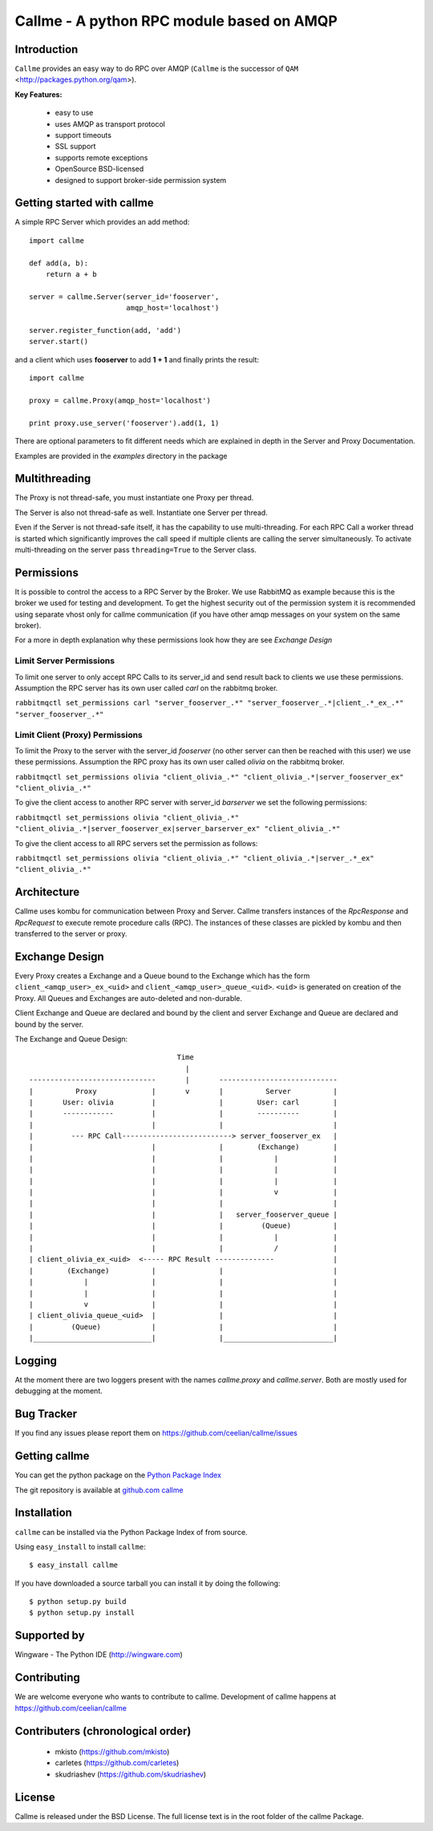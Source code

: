 ================================================================
Callme - A python RPC module based on AMQP
================================================================

Introduction
------------

``Callme`` provides an easy way to do RPC over AMQP (``Callme`` is the 
successor of ``QAM`` <http://packages.python.org/qam>).

**Key Features:**

    - easy to use
    - uses AMQP as transport protocol
    - support timeouts
    - SSL support
    - supports remote exceptions
    - OpenSource BSD-licensed
    - designed to support broker-side permission system


Getting started with callme
---------------------------

A simple RPC Server which provides an add method::

    import callme

    def add(a, b):
        return a + b

    server = callme.Server(server_id='fooserver',
                           amqp_host='localhost')

    server.register_function(add, 'add')
    server.start()

and a client which uses **fooserver** to add **1 + 1** and finally prints the
result::

    import callme

    proxy = callme.Proxy(amqp_host='localhost')

    print proxy.use_server('fooserver').add(1, 1)

There are optional parameters to fit different needs which are explained in depth
in the Server and Proxy Documentation.

Examples are provided in the *examples* directory in the package

Multithreading
--------------

The Proxy is not thread-safe, you must instantiate one Proxy per thread.

The Server is also not thread-safe as well. Instantiate one Server per thread.

Even if the Server is not thread-safe itself, it has the capability
to use multi-threading. For each RPC Call a worker thread is started
which significantly improves the call speed if
multiple clients are calling the server simultaneously. To activate
multi-threading on the server pass ``threading=True`` to the Server class.


Permissions
-----------

It is possible to control the access to a RPC Server by the Broker. We use
RabbitMQ as example because this is the broker we used for testing and
development. To get the highest security out of the permission system it is
recommended using separate vhost only for callme communication (if you
have other amqp messages on your system on the same broker).  

For a more in depth explanation why these permissions look how they are see 
`Exchange Design`

Limit Server Permissions
++++++++++++++++++++++++

To limit one server to only accept RPC Calls to its server_id and send result
back to clients we use these permissions. Assumption the RPC server has its own
user called *carl* on the rabbitmq broker.

``rabbitmqctl set_permissions carl "server_fooserver_.*" "server_fooserver_.*|client_.*_ex_.*" "server_fooserver_.*"``

Limit Client (Proxy) Permissions
++++++++++++++++++++++++++++++++

To limit the Proxy to the server with the server_id *fooserver* 
(no other server can then be reached with this 
user) we use these permissions. Assumption the RPC proxy has its own
user called *olivia* on the rabbitmq broker.

``rabbitmqctl set_permissions olivia "client_olivia_.*" "client_olivia_.*|server_fooserver_ex" "client_olivia_.*"``

To give the client access to another RPC server with server_id *barserver* we
set the following permissions:

``rabbitmqctl set_permissions olivia "client_olivia_.*" "client_olivia_.*|server_fooserver_ex|server_barserver_ex" "client_olivia_.*"``

To give the client access to all RPC servers set the permission as follows:

``rabbitmqctl set_permissions olivia "client_olivia_.*" "client_olivia_.*|server_.*_ex" "client_olivia_.*"``


Architecture
------------

Callme uses kombu for communication between Proxy and Server. Callme transfers
instances of the `RpcResponse` and `RpcRequest` to execute remote
procedure calls (RPC). The instances of these classes are pickled by kombu and
then transferred to the server or proxy.



Exchange Design
---------------

Every Proxy creates a Exchange and a Queue bound to the Exchange which has
the form ``client_<amqp_user>_ex_<uid>`` and ``client_<amqp_user>_queue_<uid>``.
``<uid>`` is generated on creation of the Proxy. All Queues and Exchanges are
auto-deleted and non-durable.

Client Exchange and Queue are declared and bound by the client and server
Exchange and Queue are declared and bound by the server.


The Exchange and Queue Design::

	                                   Time                                   
	                                     |                                  
	------------------------------       |       ----------------------------                           
	|          Proxy             |       v       |          Server          |
	|       User: olivia         |               |        User: carl        |
	|       ------------         |               |        ----------        |
	|                            |               |                          |
	|         --- RPC Call--------------------------> server_fooserver_ex   |                                      
	|                            |               |        (Exchange)        |
	|                            |               |            |             |      
	|                            |               |            |             |
	|                            |               |            |             |
	|                            |               |            v             |
	|                            |               |                          |
	|                            |               |   server_fooserver_queue |                    
	|                            |               |         (Queue)          |                 
	|                            |               |            |             |                 
	|                            |               |            /             |             
	| client_olivia_ex_<uid>  <----- RPC Result --------------              |                                                         
	|        (Exchange)          |               |                          |                 
	|            |               |               |                          |          
	|            |               |               |                          |             
	|            v               |               |                          |                  
	| client_olivia_queue_<uid>  |               |                          |                 
	|         (Queue)            |               |                          |                          
	|____________________________|               |__________________________|      


Logging
-------
At the moment there are two loggers present with the names *callme.proxy*
and *callme.server*. Both are mostly used for debugging at the moment.

Bug Tracker
-----------

If you find any issues please report them on https://github.com/ceelian/callme/issues


Getting callme
--------------

You can get the python package on the `Python Package Index`_

.. _`Python Package Index`: http://pypi.python.org/pypi/callme

The git repository is available at `github.com callme`_

.. _`github.com callme`: https://github.com/ceelian/callme


Installation
------------


``callme`` can be installed via the Python Package Index of from source.

Using ``easy_install`` to install ``callme``::

	$ easy_install callme


If you have downloaded a source tarball you can install it
by doing the following::

	$ python setup.py build
	$ python setup.py install


Supported by
------------
Wingware - The Python IDE (http://wingware.com)

Contributing
------------

We are welcome everyone who wants to contribute to callme. 
Development of callme happens at  https://github.com/ceelian/callme


Contributers (chronological order)
----------------------------------
    - mkisto (https://github.com/mkisto)
    - carletes (https://github.com/carletes)
    - skudriashev (https://github.com/skudriashev)



License
-------

Callme is released under the BSD License.
The full license text is in the root folder of the callme Package.


